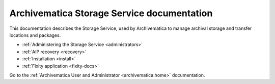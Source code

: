.. storage_service documentation master file, created by
   sphinx-quickstart on Sun Feb 17 11:46:20 2013.
   You can adapt this file completely to your liking, but it should at least
   contain the root `toctree` directive.

.. _index:

===========================================
Archivematica Storage Service documentation
===========================================

This documentation describes the Storage Service, used by Archivematica to manage
archival storage and transfer locations and packages.

* :ref:`Administering the Storage Service <administrators>`
* :ref:`AIP recovery <recovery>`
* :ref:`Installation <install>`
* :ref:`Fixity application <fixity-docs>`

Go to the :ref:`Archivematica User and Administrator <archivematica:home>`
documentation.
